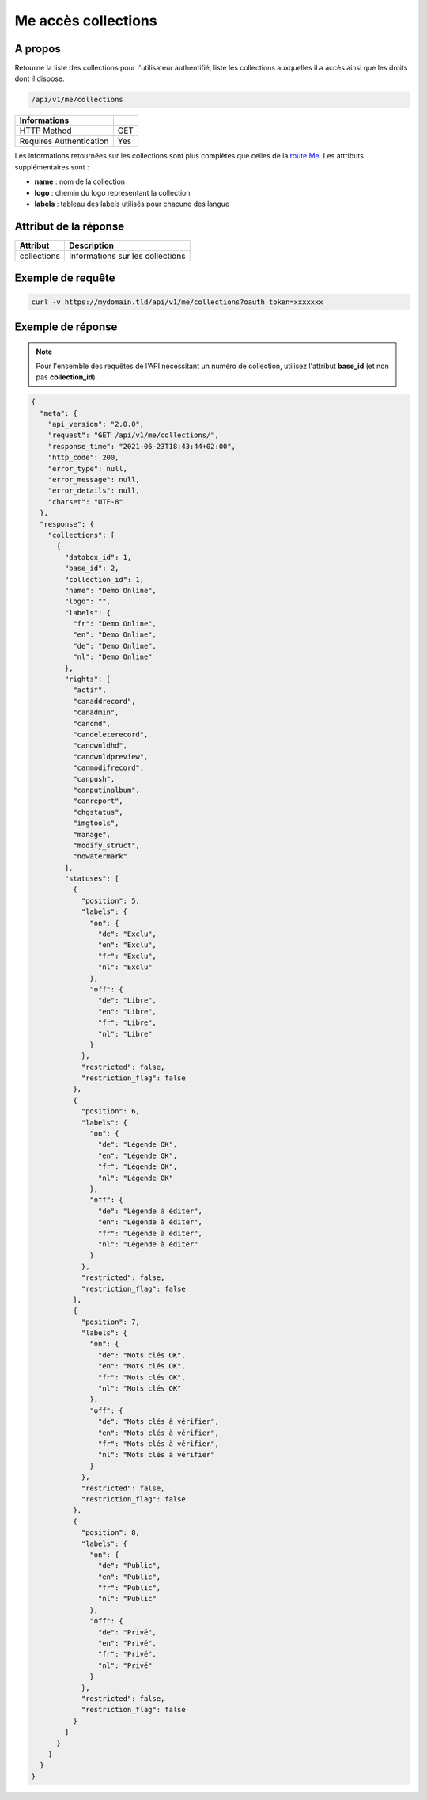 Me accès collections
====================

A propos
--------

Retourne la liste des collections pour l'utilisateur authentifié, liste les collections
auxquelles il a accès ainsi que les droits dont il dispose.

.. code-block:: bash

    /api/v1/me/collections

======================== ======
 Informations
======================== ======
 HTTP Method              GET
 Requires Authentication  Yes
======================== ======

Les informations retournées sur les collections sont plus complètes que celles de la `route Me <Me.html>`_. Les attributs supplémentaires sont :

* **name** : nom de la collection
* **logo** : chemin du logo représentant la collection
* **labels** : tableau des labels utilisés pour chacune des langue

Attribut de la réponse
----------------------

================== ================================
 Attribut           Description
================== ================================
 collections        Informations sur les collections
================== ================================

Exemple de requête
------------------

.. code-block:: bash

    curl -v https://mydomain.tld/api/v1/me/collections?oauth_token=xxxxxxx

Exemple de réponse
------------------

.. note::

    Pour l'ensemble des requêtes de l'API nécessitant un numéro de collection, utilisez l'attribut **base_id** (et non pas **collection_id**).

.. code-block:: json

    {
      "meta": {
        "api_version": "2.0.0",
        "request": "GET /api/v1/me/collections/",
        "response_time": "2021-06-23T18:43:44+02:00",
        "http_code": 200,
        "error_type": null,
        "error_message": null,
        "error_details": null,
        "charset": "UTF-8"
      },
      "response": {
        "collections": [
          {
            "databox_id": 1,
            "base_id": 2,
            "collection_id": 1,
            "name": "Demo Online",
            "logo": "",
            "labels": {
              "fr": "Demo Online",
              "en": "Demo Online",
              "de": "Demo Online",
              "nl": "Demo Online"
            },
            "rights": [
              "actif",
              "canaddrecord",
              "canadmin",
              "cancmd",
              "candeleterecord",
              "candwnldhd",
              "candwnldpreview",
              "canmodifrecord",
              "canpush",
              "canputinalbum",
              "canreport",
              "chgstatus",
              "imgtools",
              "manage",
              "modify_struct",
              "nowatermark"
            ],
            "statuses": [
              {
                "position": 5,
                "labels": {
                  "on": {
                    "de": "Exclu",
                    "en": "Exclu",
                    "fr": "Exclu",
                    "nl": "Exclu"
                  },
                  "off": {
                    "de": "Libre",
                    "en": "Libre",
                    "fr": "Libre",
                    "nl": "Libre"
                  }
                },
                "restricted": false,
                "restriction_flag": false
              },
              {
                "position": 6,
                "labels": {
                  "on": {
                    "de": "Légende OK",
                    "en": "Légende OK",
                    "fr": "Légende OK",
                    "nl": "Légende OK"
                  },
                  "off": {
                    "de": "Légende à éditer",
                    "en": "Légende à éditer",
                    "fr": "Légende à éditer",
                    "nl": "Légende à éditer"
                  }
                },
                "restricted": false,
                "restriction_flag": false
              },
              {
                "position": 7,
                "labels": {
                  "on": {
                    "de": "Mots clés OK",
                    "en": "Mots clés OK",
                    "fr": "Mots clés OK",
                    "nl": "Mots clés OK"
                  },
                  "off": {
                    "de": "Mots clés à vérifier",
                    "en": "Mots clés à vérifier",
                    "fr": "Mots clés à vérifier",
                    "nl": "Mots clés à vérifier"
                  }
                },
                "restricted": false,
                "restriction_flag": false
              },
              {
                "position": 8,
                "labels": {
                  "on": {
                    "de": "Public",
                    "en": "Public",
                    "fr": "Public",
                    "nl": "Public"
                  },
                  "off": {
                    "de": "Privé",
                    "en": "Privé",
                    "fr": "Privé",
                    "nl": "Privé"
                  }
                },
                "restricted": false,
                "restriction_flag": false
              }
            ]
          }
        ]
      }
    }